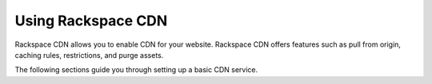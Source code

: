 .. _gsg-using-Rackspace-CDN:

Using Rackspace CDN
-----------------------

Rackspace CDN allows you to enable CDN for your website. Rackspace CDN
offers features such as pull from origin, caching rules, restrictions,
and purge assets.

The following sections guide you through setting up a basic CDN service.
